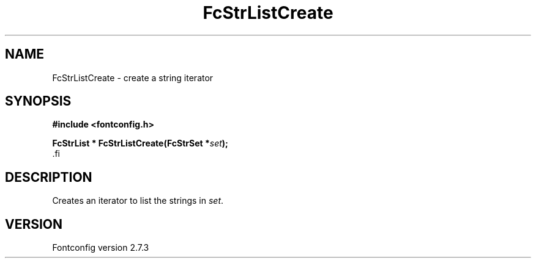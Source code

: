 .\\" auto-generated by docbook2man-spec $Revision: 1.1 $
.TH "FcStrListCreate" "3" "08 September 2009" "" ""
.SH NAME
FcStrListCreate \- create a string iterator
.SH SYNOPSIS
.nf
\fB#include <fontconfig.h>
.sp
FcStrList * FcStrListCreate(FcStrSet *\fIset\fB);
\fR.fi
.SH "DESCRIPTION"
.PP
Creates an iterator to list the strings in \fIset\fR.
.SH "VERSION"
.PP
Fontconfig version 2.7.3
